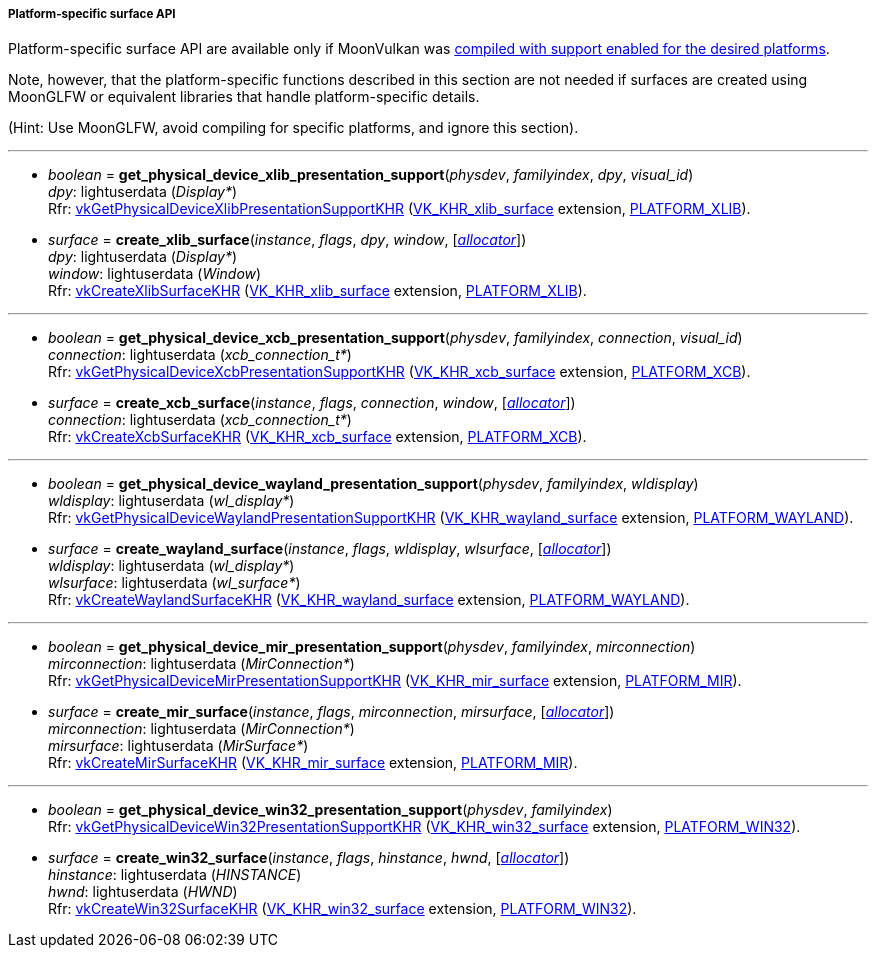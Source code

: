 
[[platform_surfaces]]
===== Platform-specific surface API

Platform-specific surface API are available only if MoonVulkan was <<platform_support, compiled with support enabled for the desired platforms>>.

Note, however, that the platform-specific functions described in this section are not needed if
surfaces are created using MoonGLFW or equivalent libraries that handle platform-specific details.

(Hint: Use MoonGLFW, avoid compiling for specific platforms, and ignore this section).

'''

[[get_physical_device_xlib_presentation_support]]
* _boolean_ = *get_physical_device_xlib_presentation_support*(_physdev_, _familyindex_, _dpy_, _visual_id_) +
[small]#_dpy_: lightuserdata (_Display*_) +
Rfr: https://www.khronos.org/registry/vulkan/specs/1.0-extensions/html/vkspec.html#vkGetPhysicalDeviceXlibPresentationSupportKHR[vkGetPhysicalDeviceXlibPresentationSupportKHR] (https://www.khronos.org/registry/vulkan/specs/1.0-extensions/html/vkspec.html#VK_KHR_xlib_surface[VK_KHR_xlib_surface] extension, <<platform_support, PLATFORM_XLIB>>).#

[[create_xlib_surface]]
* _surface_ = *create_xlib_surface*(_instance_, _flags_, _dpy_, _window_, [<<allocators, _allocator_>>]) +
[small]#_dpy_: lightuserdata (_Display*_) +
_window_: lightuserdata (_Window_) +
Rfr: https://www.khronos.org/registry/vulkan/specs/1.0-extensions/html/vkspec.html#vkCreateXlibSurfaceKHR[vkCreateXlibSurfaceKHR] (https://www.khronos.org/registry/vulkan/specs/1.0-extensions/html/vkspec.html#VK_KHR_xlib_surface[VK_KHR_xlib_surface] extension, <<platform_support, PLATFORM_XLIB>>).#

'''

[[get_physical_device_xcb_presentation_support]]
* _boolean_ = *get_physical_device_xcb_presentation_support*(_physdev_, _familyindex_, _connection_, _visual_id_) +
[small]#_connection_: lightuserdata (_xcb_connection_t*_) +
Rfr: https://www.khronos.org/registry/vulkan/specs/1.0-extensions/html/vkspec.html#vkGetPhysicalDeviceXcbPresentationSupportKHR[vkGetPhysicalDeviceXcbPresentationSupportKHR] (https://www.khronos.org/registry/vulkan/specs/1.0-extensions/html/vkspec.html#VK_KHR_xcb_surface[VK_KHR_xcb_surface] extension, <<platform_support, PLATFORM_XCB>>).#

[[create_xcb_surface]]
* _surface_ = *create_xcb_surface*(_instance_, _flags_, _connection_, _window_, [<<allocators, _allocator_>>]) +
[small]#_connection_: lightuserdata (_xcb_connection_t*_) +
Rfr: https://www.khronos.org/registry/vulkan/specs/1.0-extensions/html/vkspec.html#vkCreateXcbSurfaceKHR[vkCreateXcbSurfaceKHR] (https://www.khronos.org/registry/vulkan/specs/1.0-extensions/html/vkspec.html#VK_KHR_xcb_surface[VK_KHR_xcb_surface] extension, <<platform_support, PLATFORM_XCB>>).#

'''

[[get_physical_device_wayland_presentation_support]]
* _boolean_ = *get_physical_device_wayland_presentation_support*(_physdev_, _familyindex_, _wldisplay_) +
[small]#_wldisplay_: lightuserdata (_wl_display*_) +
Rfr: https://www.khronos.org/registry/vulkan/specs/1.0-extensions/html/vkspec.html#vkGetPhysicalDeviceWaylandPresentationSupportKHR[vkGetPhysicalDeviceWaylandPresentationSupportKHR] (https://www.khronos.org/registry/vulkan/specs/1.0-extensions/html/vkspec.html#VK_KHR_wayland_surface[VK_KHR_wayland_surface] extension, <<platform_support, PLATFORM_WAYLAND>>).#

[[create_wayland_surface]]
* _surface_ = *create_wayland_surface*(_instance_, _flags_, _wldisplay_, _wlsurface_, [<<allocators, _allocator_>>]) +
[small]#_wldisplay_: lightuserdata (_wl_display*_) +
_wlsurface_: lightuserdata (_wl_surface*_) +
Rfr: https://www.khronos.org/registry/vulkan/specs/1.0-extensions/html/vkspec.html#vkCreateWaylandSurfaceKHR[vkCreateWaylandSurfaceKHR] (https://www.khronos.org/registry/vulkan/specs/1.0-extensions/html/vkspec.html#VK_KHR_wayland_surface[VK_KHR_wayland_surface] extension, <<platform_support, PLATFORM_WAYLAND>>).#

'''

[[get_physical_device_mir_presentation_support]]
* _boolean_ = *get_physical_device_mir_presentation_support*(_physdev_, _familyindex_, _mirconnection_) +
[small]#_mirconnection_: lightuserdata (_MirConnection*_) +
Rfr: https://www.khronos.org/registry/vulkan/specs/1.0-extensions/html/vkspec.html#vkGetPhysicalDeviceMirPresentationSupportKHR[vkGetPhysicalDeviceMirPresentationSupportKHR] (https://www.khronos.org/registry/vulkan/specs/1.0-extensions/html/vkspec.html#VK_KHR_mir_surface[VK_KHR_mir_surface] extension, <<platform_support, PLATFORM_MIR>>).#

[[create_mir_surface]]
* _surface_ = *create_mir_surface*(_instance_, _flags_, _mirconnection_, _mirsurface_, [<<allocators, _allocator_>>]) +
[small]#_mirconnection_: lightuserdata (_MirConnection*_) +
_mirsurface_: lightuserdata (_MirSurface*_) +
Rfr: https://www.khronos.org/registry/vulkan/specs/1.0-extensions/html/vkspec.html#vkCreateMirSurfaceKHR[vkCreateMirSurfaceKHR] (https://www.khronos.org/registry/vulkan/specs/1.0-extensions/html/vkspec.html#VK_KHR_mir_surface[VK_KHR_mir_surface] extension, <<platform_support, PLATFORM_MIR>>).#


////

'''

[[create_android_surface]]
* _surface_ = *create_android_surface*(_instance_, _flags_, _awindow_, [<<allocators, _allocator_>>]) +
[small]#_awindow_: lightuserdata  (_ANativeWindow*_)+
Rfr: https://www.khronos.org/registry/vulkan/specs/1.0-extensions/html/vkspec.html#vkCreateAndroidSurfaceKHR[vkCreateAndroidSurfaceKHR] (https://www.khronos.org/registry/vulkan/specs/1.0-extensions/html/vkspec.html#VK_KHR_android_surface[VK_KHR_android_surface] extension, <<platform_support, PLATFORM_ANDROID>>).#

////

'''

[[get_physical_device_win32_presentation_support]]
* _boolean_ = *get_physical_device_win32_presentation_support*(_physdev_, _familyindex_) +
[small]#Rfr: https://www.khronos.org/registry/vulkan/specs/1.0-extensions/html/vkspec.html#vkGetPhysicalDeviceWin32PresentationSupportKHR[vkGetPhysicalDeviceWin32PresentationSupportKHR] (https://www.khronos.org/registry/vulkan/specs/1.0-extensions/html/vkspec.html#VK_KHR_win32_surface[VK_KHR_win32_surface] extension, <<platform_support, PLATFORM_WIN32>>).#

[[create_win32_surface]]
* _surface_ = *create_win32_surface*(_instance_, _flags_, _hinstance_, _hwnd_, [<<allocators, _allocator_>>]) +
[small]#_hinstance_: lightuserdata (_HINSTANCE_) +
_hwnd_: lightuserdata (_HWND_) +
Rfr: https://www.khronos.org/registry/vulkan/specs/1.0-extensions/html/vkspec.html#vkCreateWin32SurfaceKHR[vkCreateWin32SurfaceKHR] (https://www.khronos.org/registry/vulkan/specs/1.0-extensions/html/vkspec.html#VK_KHR_win32_surface[VK_KHR_win32_surface] extension, <<platform_support, PLATFORM_WIN32>>).#


